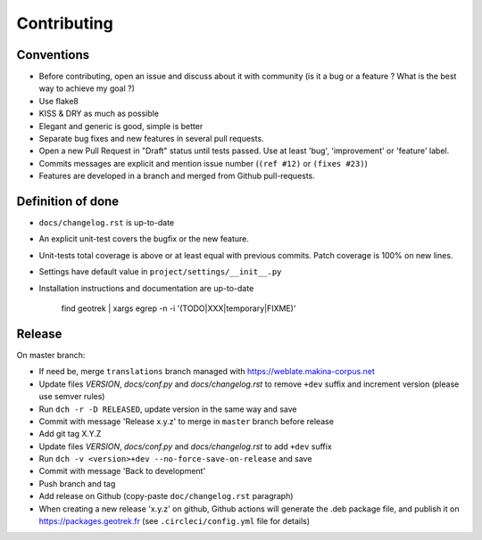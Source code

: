 ============
Contributing
============

Conventions
-----------

* Before contributing, open an issue and discuss about it with community (is it a bug or a feature ? What is the best way to achieve my goal ?)
* Use flake8
* KISS & DRY as much as possible
* Elegant and generic is good, simple is better
* Separate bug fixes and new features in several pull requests.
* Open a new Pull Request in "Draft" status until tests passed. Use at least 'bug', 'improvement' or 'feature' label.
* Commits messages are explicit and mention issue number (``(ref #12)`` or ``(fixes #23)``)
* Features are developed in a branch and merged from Github pull-requests.


Definition of done
------------------

* ``docs/changelog.rst`` is up-to-date
* An explicit unit-test covers the bugfix or the new feature.
* Unit-tests total coverage is above or at least equal with previous commits. Patch coverage is 100% on new lines.
* Settings have default value in ``project/settings/__init__.py``
* Installation instructions and documentation are up-to-date

   find geotrek | xargs egrep -n -i '(TODO|XXX|temporary|FIXME)'

Release
-------

On master branch:

* If need be, merge ``translations`` branch managed with https://weblate.makina-corpus.net
* Update files *VERSION*, *docs/conf.py* and *docs/changelog.rst* to remove ``+dev`` suffix and increment version (please use semver rules)
* Run ``dch -r -D RELEASED``, update version in the same way and save
* Commit with message 'Release x.y.z' to merge in ``master`` branch before release
* Add git tag X.Y.Z
* Update files *VERSION*, *docs/conf.py* and *docs/changelog.rst* to add ``+dev`` suffix
* Run ``dch -v <version>+dev --no-force-save-on-release`` and save
* Commit with message 'Back to development'
* Push branch and tag
* Add release on Github (copy-paste ``doc/changelog.rst`` paragraph)
* When creating a new release 'x.y.z' on github, Github actions will generate the .deb package file, and publish it on https://packages.geotrek.fr (see ``.circleci/config.yml`` file for details)
